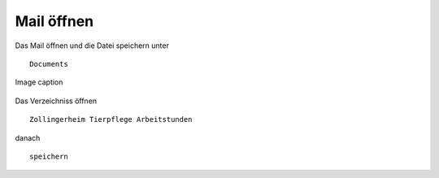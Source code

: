 Mail öffnen
===========



Das Mail öffnen und die Datei speichern unter ::

        Documents

.. figure:: /images/fig_01.png
   :alt: alt text goes here
   :align: center
   :scale: 50 %

   Image caption

Das Verzeichniss öffnen ::

        Zollingerheim Tierpflege Arbeitstunden

danach ::

        speichern

